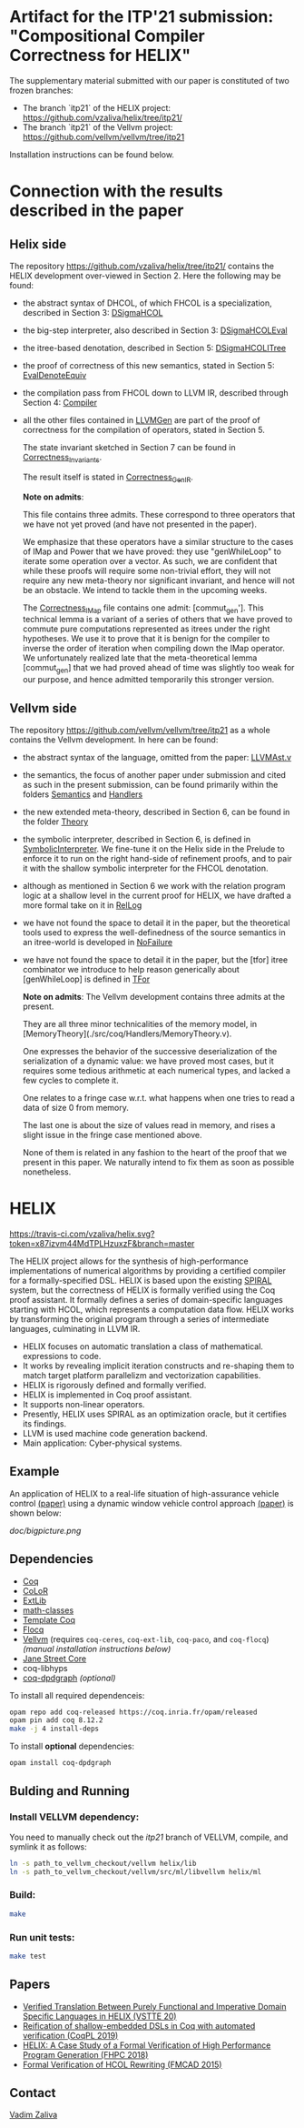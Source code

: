 * Artifact for the ITP'21 submission: "Compositional Compiler Correctness for HELIX" 

  The supplementary material submitted with our paper is constituted of two frozen branches:
  - The branch `itp21` of the HELIX project:  https://github.com/vzaliva/helix/tree/itp21/
  - The branch `itp21` of the Vellvm project: https://github.com/vellvm/vellvm/tree/itp21
  Installation instructions can be found below.

* Connection with the results described in the paper

** Helix side
  
   The repository https://github.com/vzaliva/helix/tree/itp21/ contains the HELIX development over-viewed in Section 2. Here the following may be found:
   
   - the abstract syntax of DHCOL, of which FHCOL is a specialization, described in Section 3: [[./coq/DSigmaHCOL/DSigmaHCOL.v][DSigmaHCOL]]
   - the big-step interpreter, also described in Section 3: [[./coq/DSigmaHCOL/DSigmaHCOLEval.v][DSigmaHCOLEval]]
   - the itree-based denotation, described in Section 5: [[./coq/DSigmaHCOL/DSigmaHCOLITree.v][DSigmaHCOLITree]] 
   - the proof of correctness of this new semantics, stated in Section 5: [[./coq/LLVMGen/EvalDenoteEquiv.v][EvalDenoteEquiv]]
   - the compilation pass from FHCOL down to LLVM IR, described through Section 4: [[./coq/LLVMGen/Compiler.v][Compiler]]
   - all the other files contained in [[./coq/LLVMGen/][LLVMGen]] are part of the proof of correctness for the compilation of operators,
     stated in Section 5.
     
     The state invariant sketched in Section 7 can be found in [[./coq/LLVMGen/Correctness_Invariants.v][Correctness_Invariants]].
     
     The result itself is stated in [[./coq/LLVMGen/Correctness_GenIR.v][Correctness_GenIR]].
     
     *Note on admits*:
     
     This file contains three admits. These correspond to three operators that we have not yet proved (and have not presented in the paper).
     
     We emphasize that these operators have a similar structure to the cases of IMap and Power that we have proved:
     they use "genWhileLoop" to iterate some operation over a vector.
     As such, we are confident that while these proofs will require some non-trivial effort, they will not require
     any new meta-theory nor significant invariant, and hence will not be an obstacle. We intend to tackle them
     in the upcoming weeks.

     The [[./coq/LLVMGen/Correctness_IMap.v][Correctness_IMap]] file contains one admit: [commut_gen']. This technical lemma is a variant of
     a series of others that we have proved to commute pure computations represented as itrees under the right hypotheses.
     We use it to prove that it is benign for the compiler to inverse the order of iteration when compiling down the IMap operator.
     We unfortunately realized late that the meta-theoretical lemma [commut_gen] that we had proved ahead of time was slightly too weak
     for our purpose, and hence admitted temporarily this stronger version. 
   
** Vellvm side

   The repository https://github.com/vellvm/vellvm/tree/itp21 as a whole
   contains the Vellvm development. In here can be found:

   - the abstract syntax of the language, omitted from the paper: [[./src/coq/Syntax/LLVMAst.v][LLVMAst.v]]
   - the semantics, the focus of another paper under submission and cited as such
     in the present submission, can be found primarily within
     the folders [[./src/coq/Semantics][Semantics]] and [[./src/coq/Handlers][Handlers]] 
   - the new extended meta-theory, described in Section 6, can be found in the folder [[./src/coq/Theory][Theory]]
   - the symbolic interpreter, described in Section 6, is defined in [[./src/coq/Theory/SymbolicInterpreter.v][SymbolicInterpreter]].
     We fine-tune it on the Helix side in the Prelude to enforce it to run on the right hand-side of
     refinement proofs, and to pair it with the shallow symbolic interpreter for the FHCOL denotation.
   - although as mentioned in Section 6 we work with the relation program logic at a shallow level in
     the current proof for HELIX, we have drafted a more formal take on it in [[./src/coq/Utils/RelLog.v][RelLog]]
   - we have not found the space to detail it in the paper, but the theoretical tools used to
     express the well-definedness of the source semantics in an itree-world is developed in [[./src/coq/Utils/NoFailure.v][NoFailure]] 
   - we have not found the space to detail it in the paper, but the [tfor] itree combinator we
     introduce to help reason generically about [genWhileLoop] is defined in [[./src/coq/Utils/TFor.v][TFor]]

     *Note on admits*: The Vellvm development contains three admits at the present.
     
     They are all three minor technicalities of the memory model, in [MemoryTheory](./src/coq/Handlers/MemoryTheory.v).
     
     One expresses the behavior of the successive deserialization of the serialization of a dynamic value: we have proved most cases,
     but it requires some tedious arithmetic at each numerical types, and lacked a few cycles to complete it.
     
     One relates to a fringe case w.r.t. what happens when one tries to read a data of size 0 from memory.
     
     The last one is about the size of values read in memory, and rises a slight issue in the fringe case mentioned above.
     
     None of them is related in any fashion to the heart of the proof that we present in this paper. We naturally intend to fix
     them as soon as possible nonetheless.


* HELIX

[[https://travis-ci.com/vzaliva/helix][https://travis-ci.com/vzaliva/helix.svg?token=x87izvm44MdTPLHzuxzF&branch=master]]

The HELIX project allows for the synthesis of high-performance
implementations of numerical algorithms by providing a certified
compiler for a formally-specified DSL. HELIX is based upon the existing 
[[http://spiral.net/][SPIRAL]] system, but the correctness of HELIX is formally verified
using the Coq proof assistant. It formally defines a series of
domain-specific languages starting with HCOL, which represents a
computation data flow. HELIX works by transforming the original
program through a series of intermediate languages, culminating in
LLVM IR.

- HELIX focuses on automatic translation a class of mathematical.
  expressions to code.
- It works by revealing implicit iteration constructs and re-shaping
  them to match target platform parallelizm and vectorization
  capabilities.
- HELIX is rigorously defined and formally verified.
- HELIX is implemented in Coq proof assistant.
- It supports non-linear operators.
- Presently, HELIX uses SPIRAL as an optimization oracle, but it
  certifies its findings.
- LLVM is used machine code generation backend.
- Main application: Cyber-physical systems.

** Example

   An application of HELIX to a real-life situation of high-assurance
   vehicle control [[http://spiral.ece.cmu.edu:8080/pub-spiral/abstract.jsp?id=281][(paper)]] using a dynamic window vehicle control
   approach [[https://doi.org/10.1109/100.580977][(paper)​]] is shown below:

   [[doc/bigpicture.png]]

** Dependencies

   - [[https://coq.inria.fr/][Coq]]
   - [[http://color.inria.fr/][CoLoR]]
   - [[https://github.com/coq-ext-lib/coq-ext-lib][ExtLib]]
   - [[https://github.com/math-classes/math-classes][math-classes]]
   - [[https://github.com/MetaCoq/metacoq][Template Coq]]
   - [[http://flocq.gforge.inria.fr/][Flocq]]
   - [[https://github.com/vellvm/vellvm][Vellvm]] (requires ~coq-ceres~, ~coq-ext-lib~, ~coq-paco~, and ~coq-flocq~) /(manual installation instructions below)/
   - [[https://opensource.janestreet.com/core/][Jane Street Core]]
   - coq-libhyps
   - [[https://github.com/Karmaki/coq-dpdgraph][coq-dpdgraph]] /(optional)/

 To install all required dependenceis:

#+BEGIN_SRC sh
     opam repo add coq-released https://coq.inria.fr/opam/released
     opam pin add coq 8.12.2
     make -j 4 install-deps
#+END_SRC

To install *optional* dependencies:

#+BEGIN_SRC sh
     opam install coq-dpdgraph
#+END_SRC

** Bulding and Running 
*** Install VELLVM dependency:

    You need to manually check out the /itp21/ branch of VELLVM, compile,
    and symlink it as follows:

#+BEGIN_SRC sh
     ln -s path_to_vellvm_checkout/vellvm helix/lib
     ln -s path_to_vellvm_checkout/vellvm/src/ml/libvellvm helix/ml
#+END_SRC

*** Build:
    
#+BEGIN_SRC sh
     make
#+END_SRC
    
*** Run unit tests:

#+BEGIN_SRC sh
     make test
#+END_SRC

** Papers
    - [[http://www.crocodile.org/lord/vzaliva-VSTTE20.pdf][Verified Translation Between Purely Functional and Imperative Domain Specific Languages in HELIX (VSTTE 20)]]
    - [[http://www.crocodile.org/lord/vzaliva-CoqPL19.pdf][Reification of shallow-embedded DSLs in Coq with automated verification (CoqPL 2019)]]
    - [[http://www.crocodile.org/lord/vzaliva-fhpc2018.pdf][HELIX: A Case Study of a Formal Verification of High Performance Program Generation (FHPC 2018)]]
    - [[http://www.crocodile.org/lord/Formal_Verification_of_HCOL_Rewriting_FMCAD15.pdf][Formal Verification of HCOL Rewriting (FMCAD 2015)]]
** Contact

   [[mailto:vzaliva@cmu.edu][Vadim Zaliva]]

